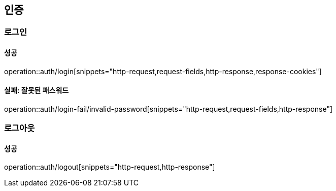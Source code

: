== 인증

=== 로그인

==== 성공

operation::auth/login[snippets="http-request,request-fields,http-response,response-cookies"]

==== 실패: 잘못된 패스워드

operation::auth/login-fail/invalid-password[snippets="http-request,request-fields,http-response"]

=== 로그아웃

==== 성공

operation::auth/logout[snippets="http-request,http-response"]
